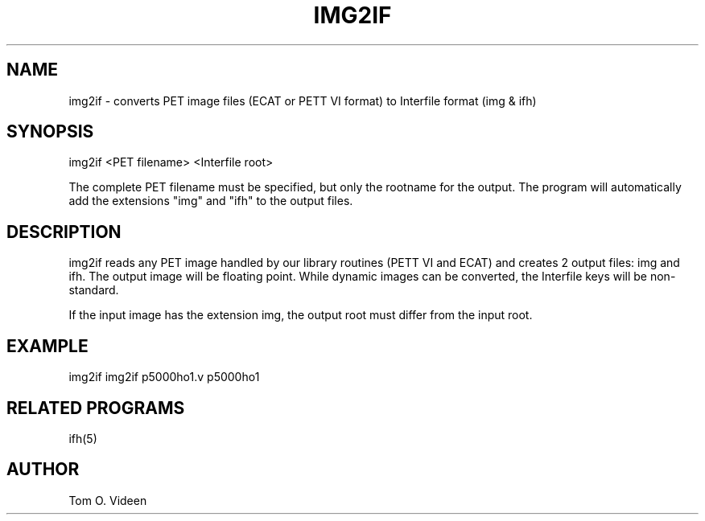 .TH IMG2IF 1 "04-May-2006" "Neuroimaging Lab"

.SH NAME
img2if - converts PET image files (ECAT or PETT VI format) to Interfile format (img & ifh)

.SH SYNOPSIS
img2if <PET filename> <Interfile root>

The complete PET filename must be specified, but only the rootname for the output. The program will automatically add the extensions "img" and "ifh" to the output files.

.SH DESCRIPTION
img2if reads any PET image handled by our library routines (PETT VI and ECAT)
and creates 2 output files: img and ifh. The output image will be floating point. 
While dynamic images can be converted, the Interfile keys will be non-standard.

If the input image has the extension img, the output root must differ from the input root.

.SH EXAMPLE
img2if img2if p5000ho1.v p5000ho1

.SH RELATED PROGRAMS
ifh(5)

.SH AUTHOR
Tom O. Videen
